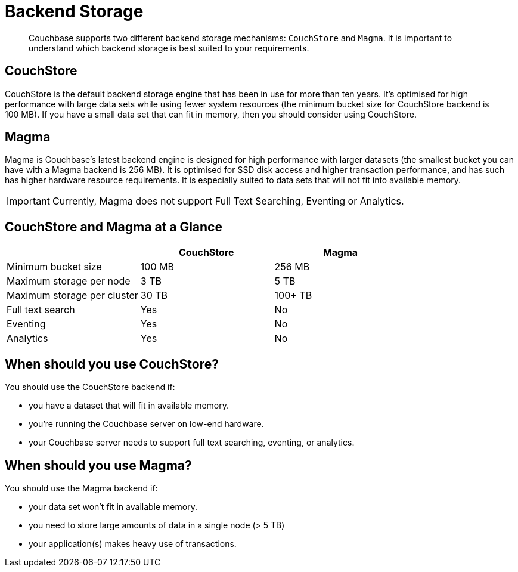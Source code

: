 = Backend Storage
:page-pagination: 
:description: pass:q[Couchbase supports two different backend storage mechanisms: `CouchStore` and `Magma`. It is important to understand which backend storage is best suited to your requirements.]
:page-pagination: prev

[abstract]
{description}

== CouchStore

CouchStore is the default backend storage engine that has been in use for more than ten years. It's optimised for high performance with large data sets while using fewer system resources (the minimum bucket size for CouchStore backend is 100 MB). If you have a small data set that can fit in memory, then you should consider using CouchStore.

== Magma

Magma is Couchbase's latest backend engine is designed for high performance with larger datasets (the smallest bucket you can have with a Magma backend is 256 MB). It is optimised for SSD disk access and higher transaction performance, and has such has higher hardware resource requirements. It is especially suited to data sets that will not fit into available memory.

IMPORTANT: Currently, Magma does not support Full Text Searching, Eventing or Analytics.

== CouchStore and Magma at a Glance

|===
| {empty} | CouchStore |Magma

| Minimum bucket size
| 100 MB
| 256 MB

| Maximum storage per node
| 3 TB
| 5 TB

| Maximum storage per cluster
| 30 TB
| 100+ TB

| Full text search
| Yes
| No

| Eventing
| Yes
| No

| Analytics
| Yes
| No
|===

== When should you use CouchStore?

You should use the CouchStore backend if:

* you have a dataset that will fit in available memory.
* you're running the Couchbase server on low-end hardware.
* your Couchbase server needs to support full text searching, eventing, or analytics.

== When should you use Magma?

You should use the Magma backend if:

* your data set won't fit in available memory.
* you need to store large amounts of data in a single node (> 5 TB)
* your application(s) makes heavy use of transactions.


